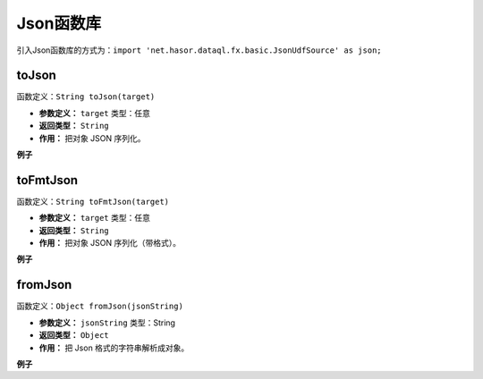 --------------------
Json函数库
--------------------
引入Json函数库的方式为：``import 'net.hasor.dataql.fx.basic.JsonUdfSource' as json;``

toJson
------------------------------------
函数定义：``String toJson(target)``

- **参数定义：** ``target`` 类型：任意
- **返回类型：** ``String``
- **作用：** 把对象 JSON 序列化。

**例子**

.. code-block:: js
    :linenos:

    json.toJson([])          = "[]"
    json.toJson({})          = "{}"
    json.toJson([0,1,2])     = "[0,1,2]"
    json.toJson({'key':123}) = "{\"key\":123}"
    json.toJson(null)        = "null"

toFmtJson
------------------------------------
函数定义：``String toFmtJson(target)``

- **参数定义：** ``target`` 类型：任意
- **返回类型：** ``String``
- **作用：** 把对象 JSON 序列化（带格式）。

**例子**

.. code-block:: js
    :linenos:

    json.toFmtJson([])          = "[]"
    json.toFmtJson({})          = "{}"
    json.toFmtJson([0,1,2])     = "[\n\t0,\n\t1,\n\t2\n]"
    json.toFmtJson({'key':123}) = "{\n\t\"key\":123\n}"
    json.toFmtJson(null)        = "null"


fromJson
------------------------------------
函数定义：``Object fromJson(jsonString)``

- **参数定义：** ``jsonString`` 类型：String
- **返回类型：** ``Object``
- **作用：** 把 Json 格式的字符串解析成对象。

**例子**

.. code-block:: js
    :linenos:

    json.fromJson("[]")                     = []
    json.fromJson("{}")                     = {}
    json.fromJson("[\n\t0,\n\t1,\n\t2\n]")  = [0,1,2]
    json.fromJson("{\n\t\"key\":123\n}")    = {'key':123}
    json.fromJson("null")                   = null
